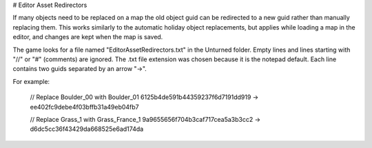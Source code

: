 # Editor Asset Redirectors

If many objects need to be replaced on a map the old object guid can be redirected to a new guid rather than manually replacing them. This works similarly to the automatic holiday object replacements, but applies while loading a map in the editor, and changes are kept when the map is saved.

The game looks for a file named "EditorAssetRedirectors.txt" in the Unturned folder. Empty lines and lines starting with "//" or "#" (comments) are ignored. The .txt file extension was chosen because it is the notepad default. Each line contains two guids separated by an arrow "->".

For example:

	// Replace Boulder_00 with Boulder_01
	6125b4de591b44359237f6d7191dd919 -> ee402fc9debe4f03bffb31a49eb04fb7

	// Replace Grass_1 with Grass_France_1
	9a9655656f704b3caf717cea5a3b3cc2 -> d6dc5cc36f43429da668525e6ad174da
